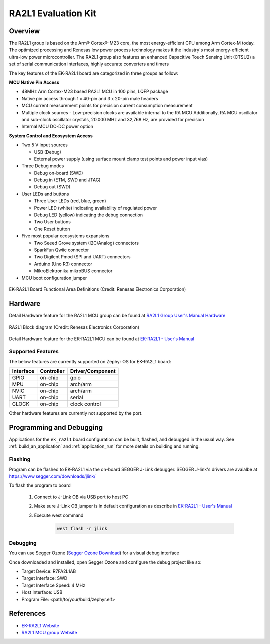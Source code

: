 .. _ek_ra2l1:

RA2L1 Evaluation Kit
####################

Overview
********

The RA2L1 group is based on the Arm® Cortex®-M23 core, the most energy-efficient
CPU among Arm Cortex-M today. The optimized processing and Renesas low power process
technology makes it the industry's most energy-efficient ultra-low power microcontroller.
The RA2L1 group also features an enhanced Capacitive Touch Sensing Unit (CTSU2) a set
of serial communication interfaces, highly accurate converters and timers

The key features of the EK-RA2L1 board are categorized in three groups as follow:

**MCU Native Pin Access**

- 48MHz Arm Cortex-M23 based RA2L1 MCU in 100 pins, LQFP package
- Native pin access through 1 x 40-pin and 3 x 20-pin male headers
- MCU current measurement points for precision current consumption measurement
- Multiple clock sources - Low-precision clocks are available internal to the RA MCU
  Additionally, RA MCU oscillator and sub-clock oscillator crystals, 20.000 MHz and 32,768 Hz,
  are provided for precision
- Internal MCU DC-DC power option

**System Control and Ecosystem Access**

- Two 5 V input sources

  - USB (Debug)
  - External power supply (using surface mount clamp test points and power input vias)

- Three Debug modes

  - Debug on-board (SWD)
  - Debug in (ETM, SWD and JTAG)
  - Debug out (SWD)

- User LEDs and buttons

  - Three User LEDs (red, blue, green)
  - Power LED (white) indicating availability of regulated power
  - Debug LED (yellow) indicating the debug connection
  - Two User buttons
  - One Reset button

- Five most popular ecosystems expansions

  - Two Seeed Grove system (I2C/Analog) connectors
  - SparkFun Qwiic connector
  - Two Digilent Pmod (SPI and UART) connectors
  - Arduino (Uno R3) connector
  - MikroElektronika mikroBUS connector

- MCU boot configuration jumper

.. figure:: ek-ra2l1-board.jpg
	:align: center
	:alt: RA2L1 Evaluation Kit

	EK-RA2L1 Board Functional Area Definitions (Credit: Renesas Electronics Corporation)

Hardware
********
Detail Hardware feature for the RA2L1 MCU group can be found at `RA2L1 Group User's Manual Hardware`_

.. figure:: ra2l1-block-diagram.jpg
	:width: 442px
	:align: center
	:alt: RA2L1 MCU group feature

	RA2L1 Block diagram (Credit: Renesas Electronics Corporation)

Detail Hardware feature for the EK-RA2L1 MCU can be found at `EK-RA2L1 - User's Manual`_

Supported Features
==================

The below features are currently supported on Zephyr OS for EK-RA2L1 board:

+-----------+------------+----------------------+
| Interface | Controller | Driver/Component     |
+===========+============+======================+
| GPIO      | on-chip    | gpio                 |
+-----------+------------+----------------------+
| MPU       | on-chip    | arch/arm             |
+-----------+------------+----------------------+
| NVIC      | on-chip    | arch/arm             |
+-----------+------------+----------------------+
| UART      | on-chip    | serial               |
+-----------+------------+----------------------+
| CLOCK     | on-chip    | clock control        |
+-----------+------------+----------------------+

Other hardware features are currently not supported by the port.

Programming and Debugging
*************************

Applications for the ``ek_ra2l1`` board configuration can be
built, flashed, and debugged in the usual way. See
:ref:`build_an_application` and :ref:`application_run` for more details on
building and running.

Flashing
========

Program can be flashed to EK-RA2L1 via the on-board SEGGER J-Link debugger.
SEGGER J-link's drivers are avaialbe at https://www.segger.com/downloads/jlink/

To flash the program to board

  1. Connect to J-Link OB via USB port to host PC

  2. Make sure J-Link OB jumper is in default configuration as describe in `EK-RA2L1 - User's Manual`_

  3. Execute west command

	.. code-block:: console

		west flash -r jlink

Debugging
=========

You can use Segger Ozone (`Segger Ozone Download`_) for a visual debug interface

Once downloaded and installed, open Segger Ozone and configure the debug project
like so:

* Target Device: R7FA2L1AB
* Target Interface: SWD
* Target Interface Speed: 4 MHz
* Host Interface: USB
* Program File: <path/to/your/build/zephyr.elf>

References
**********
- `EK-RA2L1 Website`_
- `RA2L1 MCU group Website`_

.. _EK-RA2L1 Website:
   https://www.renesas.com/us/en/products/microcontrollers-microprocessors/ra-cortex-m-mcus/ek-ra2l1-evaluation-kit-ra2l1-mcu-group

.. _RA2L1 MCU group Website:
   https://www.renesas.com/us/en/products/microcontrollers-microprocessors/ra-cortex-m-mcus/ra2l1-48mhz-arm-cortex-m23-ultra-low-power-general-purpose-microcontroller

.. _EK-RA2L1 - User's Manual:
   https://www.renesas.com/us/en/document/mae/ek-ra2l1-v1-users-manual

.. _RA2L1 Group User's Manual Hardware:
   https://www.renesas.com/us/en/document/mah/ra2l1-group-users-manual-hardware

.. _Segger Ozone Download:
   https://www.segger.com/downloads/jlink#Ozone
